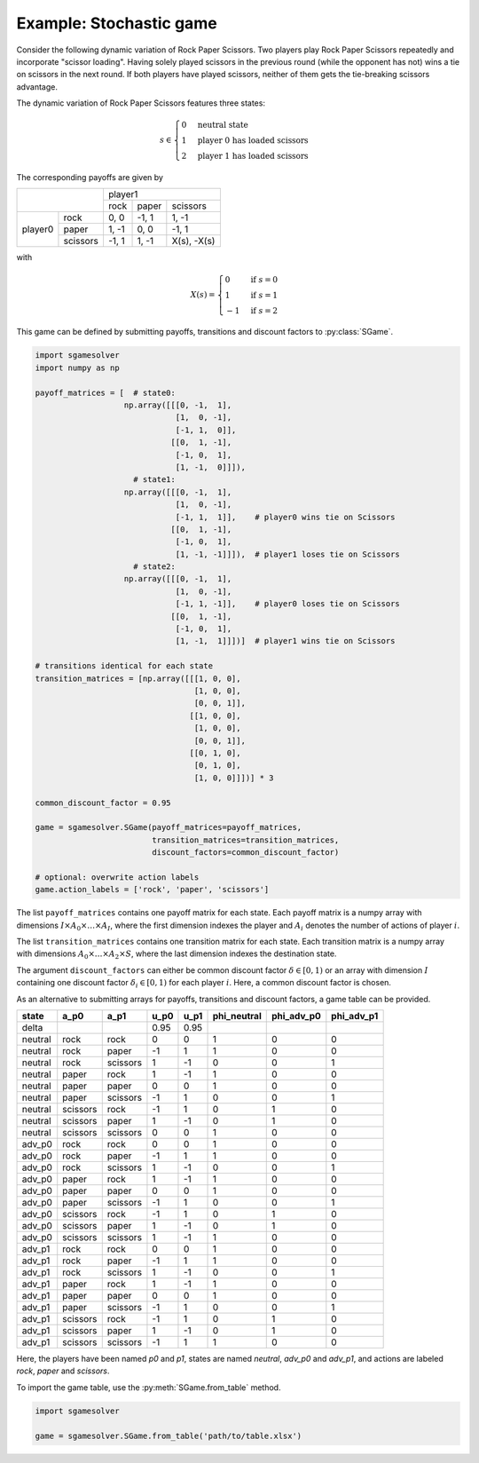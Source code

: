 Example: Stochastic game
========================

Consider the following dynamic variation of Rock Paper Scissors.
Two players play Rock Paper Scissors repeatedly and incorporate "scissor loading".
Having solely played scissors in the previous round (while the opponent has not)
wins a tie on scissors in the next round.
If both players have played scissors,
neither of them gets the tie-breaking scissors advantage.

The dynamic variation of Rock Paper Scissors features three states:

.. math:: s \in \begin{cases} 0 & \text{neutral state} \\ 1 & \text{player 0 has loaded scissors} \\ 2 & \text{player 1 has loaded scissors} \end{cases}

The corresponding payoffs are given by

+---------+----------+--------+-------+-------------+
|                    | player1                      |
+                    +--------+-------+-------------+
|                    | rock   | paper | scissors    |
+---------+----------+--------+-------+-------------+
| player0 | rock     | 0, 0   | -1, 1 | 1, -1       |
+         +----------+--------+-------+-------------+
|         | paper    | 1, -1  | 0, 0  | -1, 1       |
+         +----------+--------+-------+-------------+
|         | scissors | -1, 1  | 1, -1 | X(s), -X(s) |
+---------+----------+--------+-------+-------------+

with

.. math:: X(s) = \begin{cases} 0 & \text{if } s=0 \\ 1 & \text{if } s=1 \\ -1 & \text{if } s=2 \end{cases}

This game can be defined by submitting payoffs, transitions
and discount factors to :py:class:`SGame`.

.. code-block:: python

    import sgamesolver
    import numpy as np

    payoff_matrices = [  # state0:
                       np.array([[[0, -1,  1],
                                  [1,  0, -1],
                                  [-1, 1,  0]],
                                 [[0,  1, -1],
                                  [-1, 0,  1],
                                  [1, -1,  0]]]),
                         # state1:
                       np.array([[[0, -1,  1],
                                  [1,  0, -1],
                                  [-1, 1,  1]],    # player0 wins tie on Scissors
                                 [[0,  1, -1],
                                  [-1, 0,  1],
                                  [1, -1, -1]]]),  # player1 loses tie on Scissors
                         # state2:
                       np.array([[[0, -1,  1],
                                  [1,  0, -1],
                                  [-1, 1, -1]],    # player0 loses tie on Scissors
                                 [[0,  1, -1],
                                  [-1, 0,  1],
                                  [1, -1,  1]]])]  # player1 wins tie on Scissors

    # transitions identical for each state
    transition_matrices = [np.array([[[1, 0, 0],
                                      [1, 0, 0],
                                      [0, 0, 1]],
                                     [[1, 0, 0],
                                      [1, 0, 0],
                                      [0, 0, 1]],
                                     [[0, 1, 0],
                                      [0, 1, 0],
                                      [1, 0, 0]]])] * 3

    common_discount_factor = 0.95

    game = sgamesolver.SGame(payoff_matrices=payoff_matrices,
                             transition_matrices=transition_matrices,
                             discount_factors=common_discount_factor)

    # optional: overwrite action labels
    game.action_labels = ['rock', 'paper', 'scissors']

The list ``payoff_matrices`` contains one payoff matrix for each state.
Each payoff matrix is a numpy array with dimensions
:math:`I \times A_0 \times \dots \times A_{I}`,
where the first dimension indexes the player and
:math:`A_i` denotes the number of actions of player :math:`i`.

The list ``transition_matrices`` contains one transition matrix for each state.
Each transition matrix is a numpy array with dimensions
:math:`A_0 \times \dots \times A_2 \times S`,
where the last dimension indexes the destination state.

The argument ``discount_factors`` can either be common discount factor
:math:`\delta \in [0,1)` or an array with dimension :math:`I`
containing one discount factor :math:`\delta_i \in [0,1)`
for each player :math:`i`.
Here, a common discount factor is chosen.

As an alternative to submitting arrays for payoffs, transitions and
discount factors, a game table can be provided.

=======  =========  =========  =========  =========  ===========  ==========  ==========
state    a_p0       a_p1       u_p0       u_p1       phi_neutral  phi_adv_p0  phi_adv_p1
=======  =========  =========  =========  =========  ===========  ==========  ==========
delta                          0.95       0.95
neutral  rock       rock       0          0          1            0           0
neutral  rock       paper      -1         1          1            0           0
neutral  rock       scissors   1          -1         0            0           1
neutral  paper      rock       1          -1         1            0           0
neutral  paper      paper      0          0          1            0           0
neutral  paper      scissors   -1         1          0            0           1
neutral  scissors   rock       -1         1          0            1           0
neutral  scissors   paper      1          -1         0            1           0
neutral  scissors   scissors   0          0          1            0           0
adv_p0   rock       rock       0          0          1            0           0
adv_p0   rock       paper      -1         1          1            0           0
adv_p0   rock       scissors   1          -1         0            0           1
adv_p0   paper      rock       1          -1         1            0           0
adv_p0   paper      paper      0          0          1            0           0
adv_p0   paper      scissors   -1         1          0            0           1
adv_p0   scissors   rock       -1         1          0            1           0
adv_p0   scissors   paper      1          -1         0            1           0
adv_p0   scissors   scissors   1          -1         1            0           0
adv_p1   rock       rock       0          0          1            0           0
adv_p1   rock       paper      -1         1          1            0           0
adv_p1   rock       scissors   1          -1         0            0           1
adv_p1   paper      rock       1          -1         1            0           0
adv_p1   paper      paper      0          0          1            0           0
adv_p1   paper      scissors   -1         1          0            0           1
adv_p1   scissors   rock       -1         1          0            1           0
adv_p1   scissors   paper      1          -1         0            1           0
adv_p1   scissors   scissors   -1         1          1            0           0
=======  =========  =========  =========  =========  ===========  ==========  ==========

Here, the players have been named *p0* and *p1*,
states are named *neutral*, *adv_p0* and *adv_p1*,
and actions are labeled *rock*, *paper* and *scissors*.

To import the game table, use the :py:meth:`SGame.from_table` method.

.. code-block:: python

    import sgamesolver

    game = sgamesolver.SGame.from_table('path/to/table.xlsx')
